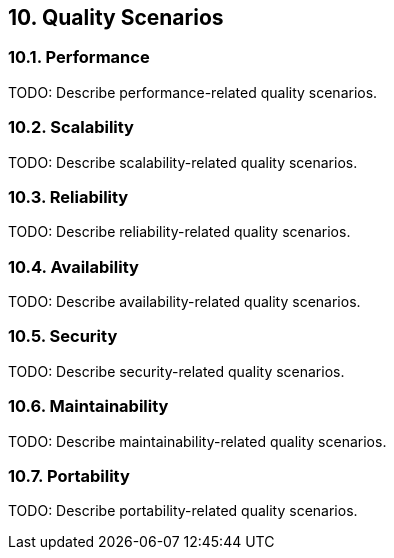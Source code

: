 
== 10. Quality Scenarios

=== 10.1. Performance

TODO: Describe performance-related quality scenarios.

=== 10.2. Scalability

TODO: Describe scalability-related quality scenarios.

=== 10.3. Reliability

TODO: Describe reliability-related quality scenarios.

=== 10.4. Availability

TODO: Describe availability-related quality scenarios.

=== 10.5. Security

TODO: Describe security-related quality scenarios.

=== 10.6. Maintainability

TODO: Describe maintainability-related quality scenarios.

=== 10.7. Portability

TODO: Describe portability-related quality scenarios.
